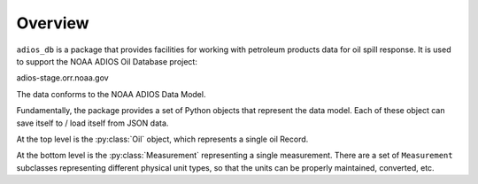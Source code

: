 ########
Overview
########

``adios_db`` is a package that provides facilities for working with petroleum products data for oil spill response. It is used to support the NOAA ADIOS Oil Database project:

adios-stage.orr.noaa.gov

The data conforms to the NOAA ADIOS Data Model.

Fundamentally, the package provides a set of Python objects that represent the data model. Each of these object can save itself to / load itself from JSON data.

At the top level is the :py:class:`Oil` object, which represents a single oil Record.

At the bottom level is the :py:class:`Measurement` representing a single measurement. There are a set of ``Measurement`` subclasses representing different physical unit types, so that the units can be properly maintained, converted, etc.



